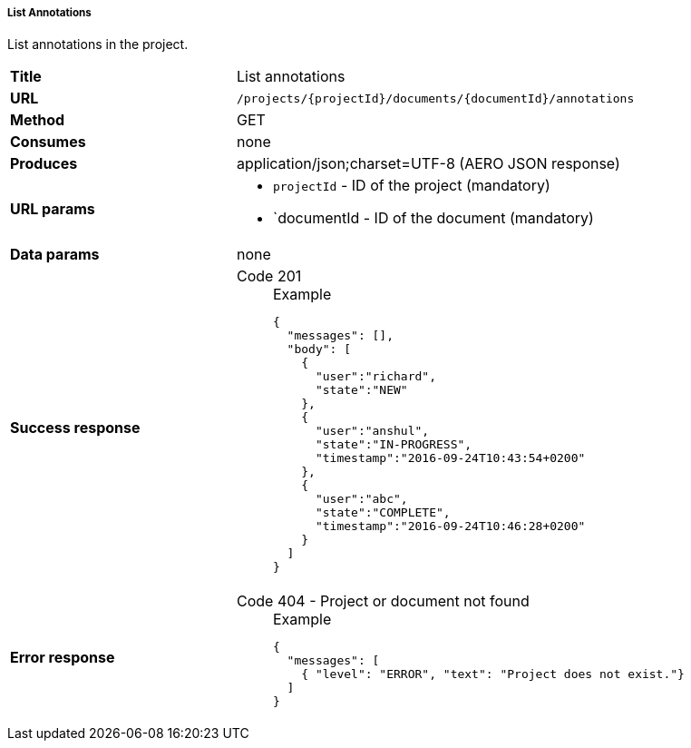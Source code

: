 ===== List Annotations

List annotations in the project.

[cols="1,2"]
|===
| *Title*       | List annotations
| *URL*          | `/projects/{projectId}/documents/{documentId}/annotations`
| *Method*      | GET
| *Consumes*    | none
| *Produces*    | application/json;charset=UTF-8 (AERO JSON response)
| *URL params*
a|
* `projectId` - ID of the project (mandatory)
* `documentId - ID of the document (mandatory)
| *Data params* | none
| *Success response*
a|
Code 201::
+
.Example
[source,json,l]
----
{
  "messages": [],
  "body": [
    {
      "user":"richard", 
      "state":"NEW"
    },
    {
      "user":"anshul", 
      "state":"IN-PROGRESS",
      "timestamp":"2016-09-24T10:43:54+0200" 
    },
    {
      "user":"abc",
      "state":"COMPLETE",
      "timestamp":"2016-09-24T10:46:28+0200"
    }
  ]
}
----
| *Error response*
a| 
Code 404 - Project or document not found::
+
.Example
[source,json,l]
----
{
  "messages": [
    { "level": "ERROR", "text": "Project does not exist."}
  ] 
}
----
|===

